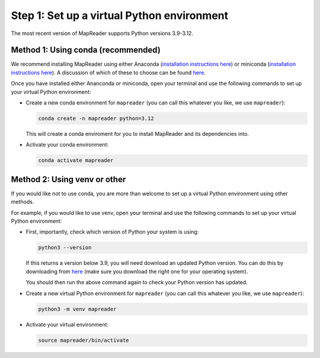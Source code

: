Step 1: Set up a virtual Python environment
===========================================

.. todo:: Add comments about how to get to conda in Windows

The most recent version of MapReader supports Python versions 3.9-3.12.

Method 1: Using conda (recommended)
------------------------------------

We recommend installing MapReader using either Anaconda (`installation instructions here <https://docs.anaconda.com/anaconda/install/>`__) or miniconda (`installation instructions here <https://docs.conda.io/en/latest/miniconda.html>`__).
A discussion of which of these to choose can be found `here <https://docs.conda.io/projects/conda/en/stable/user-guide/install/download.html>`__.

Once you have installed either Ananconda or miniconda, open your terminal and use the following commands to set up your virtual Python environment:

-  Create a new conda environment for ``mapreader`` (you can call this whatever you like, we use ``mapreader``):

   .. code-block:: bash

      conda create -n mapreader python=3.12

   This will create a conda enviroment for you to install MapReader and its dependencies into.

-  Activate your conda environment:

   .. code-block:: bash

      conda activate mapreader

Method 2: Using venv or other
-----------------------------

If you would like not to use conda, you are more than welcome to set up a virtual Python environment using other methods.

For example, if you would like to use venv, open your terminal and use the following commands to set up your virtual Python environment:

-  First, importantly, check which version of Python your system is using:

   .. code-block:: bash

      python3 --version

   If this returns a version below 3.9, you will need download an updated Python version.
   You can do this by downloading from `here <https://www.python.org/downloads/>`__ (make sure you download the right one for your operating system).

   You should then run the above command again to check your Python version has updated.

-  Create a new virtual Python environment for ``mapreader`` (you can call this whatever you like, we use ``mapreader``):

   .. code-block:: bash

      python3 -m venv mapreader

-  Activate your virtual environment:

   .. code-block:: bash

      source mapreader/bin/activate
